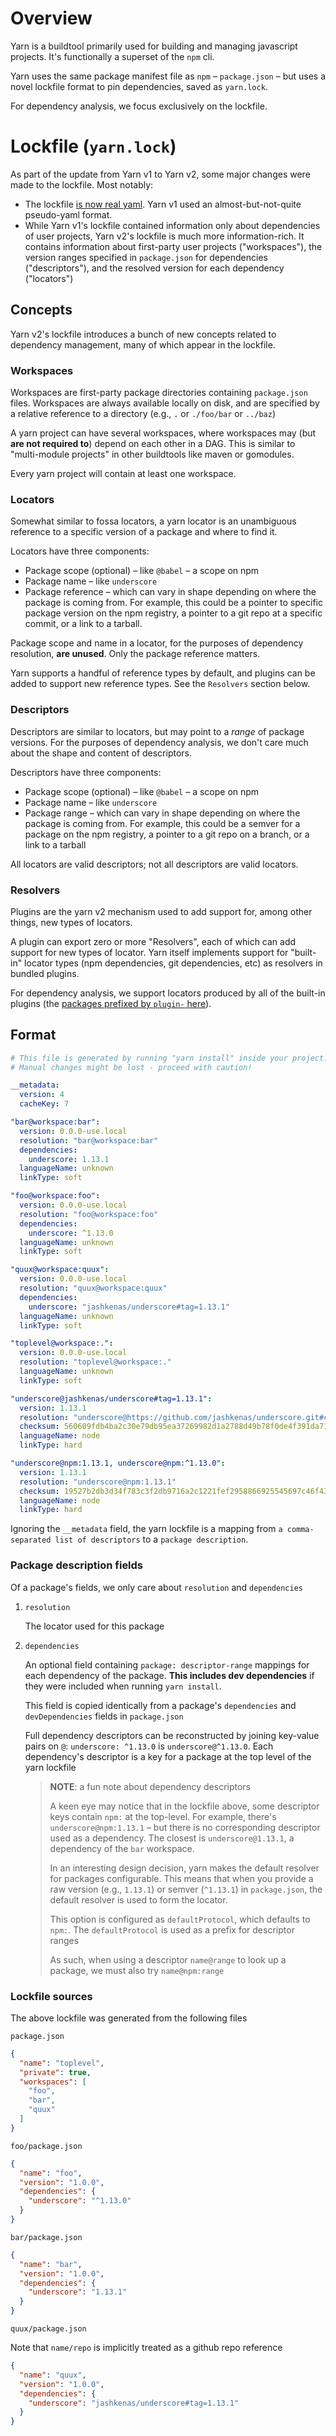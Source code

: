 
* Overview
Yarn is a buildtool primarily used for building and managing javascript projects. It's functionally a superset of the =npm= cli.

Yarn uses the same package manifest file as =npm= -- =package.json= -- but uses a novel lockfile format to pin dependencies, saved as =yarn.lock=.

For dependency analysis, we focus exclusively on the lockfile.

* Lockfile (=yarn.lock=)
As part of the update from Yarn v1 to Yarn v2, some major changes were made to the lockfile. Most notably:

+ The lockfile [[https://dev.to/arcanis/introducing-yarn-2-4eh1#new-lockfile-format][is now real yaml]]. Yarn v1 used an almost-but-not-quite pseudo-yaml format.
+ While Yarn v1's lockfile contained information only about dependencies of user projects, Yarn v2's lockfile is much more information-rich. It contains information about first-party user projects ("workspaces"), the version ranges specified in =package.json= for dependencies ("descriptors"), and the resolved version for each dependency ("locators")

** Concepts

Yarn v2's lockfile introduces a bunch of new concepts related to dependency management, many of which appear in the lockfile.

*** Workspaces
Workspaces are first-party package directories containing =package.json= files. Workspaces are always available locally on disk, and are specified by a relative reference to a directory (e.g., =.= or =./foo/bar= or =../baz=)

A yarn project can have several workspaces, where workspaces may (but *are not required to*) depend on each other in a DAG. This is similar to "multi-module projects" in other buildtools like maven or gomodules.

Every yarn project will contain at least one workspace.

*** Locators
Somewhat similar to fossa locators, a yarn locator is an unambiguous reference to a specific version of a package and where to find it.

Locators have three components:
+ Package scope (optional) -- like =@babel= -- a scope on npm
+ Package name -- like =underscore=
+ Package reference -- which can vary in shape depending on where the package is coming from. For example, this could be a pointer to specific package version on the npm registry, a pointer to a git repo at a specific commit, or a link to a tarball.

Package scope and name in a locator, for the purposes of dependency resolution, *are unused*. Only the package reference matters.

Yarn supports a handful of reference types by default, and plugins can be added to support new reference types. See the =Resolvers= section below.

*** Descriptors
Descriptors are similar to locators, but may point to a /range/ of package versions. For the purposes of dependency analysis, we don't care much about the shape and content of descriptors.

Descriptors have three components:
+ Package scope (optional) -- like =@babel= -- a scope on npm
+ Package name -- like =underscore=
+ Package range -- which can vary in shape depending on where the package is coming from. For example, this could be a semver for a package on the npm registry, a pointer to a git repo on a branch, or a link to a tarball

All locators are valid descriptors; not all descriptors are valid locators.

*** Resolvers
Plugins are the yarn v2 mechanism used to add support for, among other things, new types of locators.

A plugin can export zero or more "Resolvers", each of which can add support for new types of locator. Yarn itself implements support for "built-in" locator types (npm dependencies, git dependencies, etc) as resolvers in bundled plugins.

For dependency analysis, we support locators produced by all of the built-in plugins (the [[https://github.com/yarnpkg/berry/tree/fe19f603cb5e7926b644c72e99f62072f3efc0b5/packages][packages prefixed by =plugin-= here]]).

** Format
#+BEGIN_SRC yaml
# This file is generated by running "yarn install" inside your project.
# Manual changes might be lost - proceed with caution!

__metadata:
  version: 4
  cacheKey: 7

"bar@workspace:bar":
  version: 0.0.0-use.local
  resolution: "bar@workspace:bar"
  dependencies:
    underscore: 1.13.1
  languageName: unknown
  linkType: soft

"foo@workspace:foo":
  version: 0.0.0-use.local
  resolution: "foo@workspace:foo"
  dependencies:
    underscore: ^1.13.0
  languageName: unknown
  linkType: soft

"quux@workspace:quux":
  version: 0.0.0-use.local
  resolution: "quux@workspace:quux"
  dependencies:
    underscore: "jashkenas/underscore#tag=1.13.1"
  languageName: unknown
  linkType: soft

"toplevel@workspace:.":
  version: 0.0.0-use.local
  resolution: "toplevel@workspace:."
  languageName: unknown
  linkType: soft

"underscore@jashkenas/underscore#tag=1.13.1":
  version: 1.13.1
  resolution: "underscore@https://github.com/jashkenas/underscore.git#commit=cbb48b79fc1205aa04feb03dbc055cdd28a12652"
  checksum: 560609fdb4ba2c30e79db95ea37269982d1a2788d49b78f0de4f391da711bc2495d5fbddd6d24e7716fccf69959e445916af83eb5de1ad137b215777e2d32e4d
  languageName: node
  linkType: hard

"underscore@npm:1.13.1, underscore@npm:^1.13.0":
  version: 1.13.1
  resolution: "underscore@npm:1.13.1"
  checksum: 19527b2db3d34f783c3f2db9716a2c1221fef2958866925545697c46f430f59d1b384b8105cc7e7c809bdf0dc9075f2bfff90b8fb270b9d3a6c58347de2dd79d
  languageName: node
  linkType: hard

#+END_SRC

Ignoring the =__metadata= field, the yarn lockfile is a mapping from =a comma-separated list of descriptors= to a =package description=.

*** Package description fields

Of a package's fields, we only care about =resolution= and =dependencies=

**** =resolution=
The locator used for this package

**** =dependencies=
An optional field containing =package: descriptor-range= mappings for each dependency of the package. *This includes dev dependencies* if they were included when running =yarn install=.

This field is copied identically from a package's =dependencies= and =devDependencies= fields in =package.json=

Full dependency descriptors can be reconstructed by joining key-value pairs on =@=: =underscore: ^1.13.0= is =underscore@^1.13.0=. Each dependency's descriptor is a key for a package at the top level of the yarn lockfile

#+BEGIN_QUOTE
*NOTE*: a fun note about dependency descriptors

A keen eye may notice that in the lockfile above, some descriptor keys contain =npm:= at the top-level. For example, there's =underscore@npm:1.13.1= -- but there is no corresponding descriptor used as a dependency. The closest is =underscore@1.13.1=, a dependency of the =bar= workspace.

In an interesting design decision, yarn makes the default resolver for packages configurable. This means that when you provide a raw version (e.g., =1.13.1=) or semver (=^1.13.1=) in =package.json=, the default resolver is used to form the locator.

This option is configured as =defaultProtocol=, which defaults to =npm:=. The =defaultProtocol= is used as a prefix for descriptor ranges

As such, when using a descriptor =name@range= to look up a package, we must also try =name@npm:range=
#+END_QUOTE

*** Lockfile sources
The above lockfile was generated from the following files

=package.json=
#+BEGIN_SRC json
{
  "name": "toplevel",
  "private": true,
  "workspaces": [
    "foo",
    "bar",
    "quux"
  ]
}
#+END_SRC

=foo/package.json=
#+BEGIN_SRC json
{
  "name": "foo",
  "version": "1.0.0",
  "dependencies": {
    "underscore": "^1.13.0"
  }
}
#+END_SRC

=bar/package.json=
#+BEGIN_SRC json
{
  "name": "bar",
  "version": "1.0.0",
  "dependencies": {
    "underscore": "1.13.1"
  }
}
#+END_SRC

=quux/package.json=

Note that =name/repo= is implicitly treated as a github repo reference
#+BEGIN_SRC json
{
  "name": "quux",
  "version": "1.0.0",
  "dependencies": {
    "underscore": "jashkenas/underscore#tag=1.13.1"
  }
}
#+END_SRC
